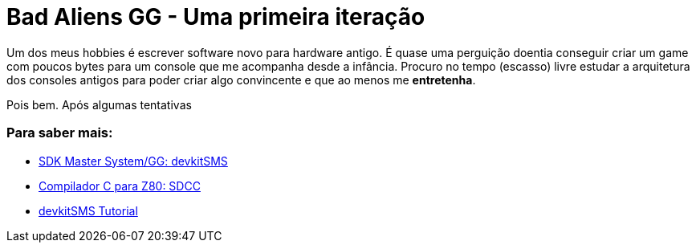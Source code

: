 = Bad Aliens GG - Uma primeira iteração
:hp-tags: gamedev, GG, badaliens

Um dos meus hobbies é escrever software novo para hardware antigo. É quase uma perguição doentia conseguir criar um game com poucos bytes para um console que me acompanha desde a infância. Procuro no tempo (escasso) livre estudar a arquitetura dos consoles antigos para poder criar algo convincente e que ao menos me *entretenha*.

Pois bem. Após algumas tentativas 

=== Para saber mais:

- https://github.com/sverx/devkitSMS[SDK Master System/GG: devkitSMS]
- http://sdcc.sourceforge.net/doc/sdccman.pdf[Compilador C para Z80: SDCC]
- http://www.smspower.org/forums/15888-DevkitSMSTutorial[devkitSMS Tutorial]